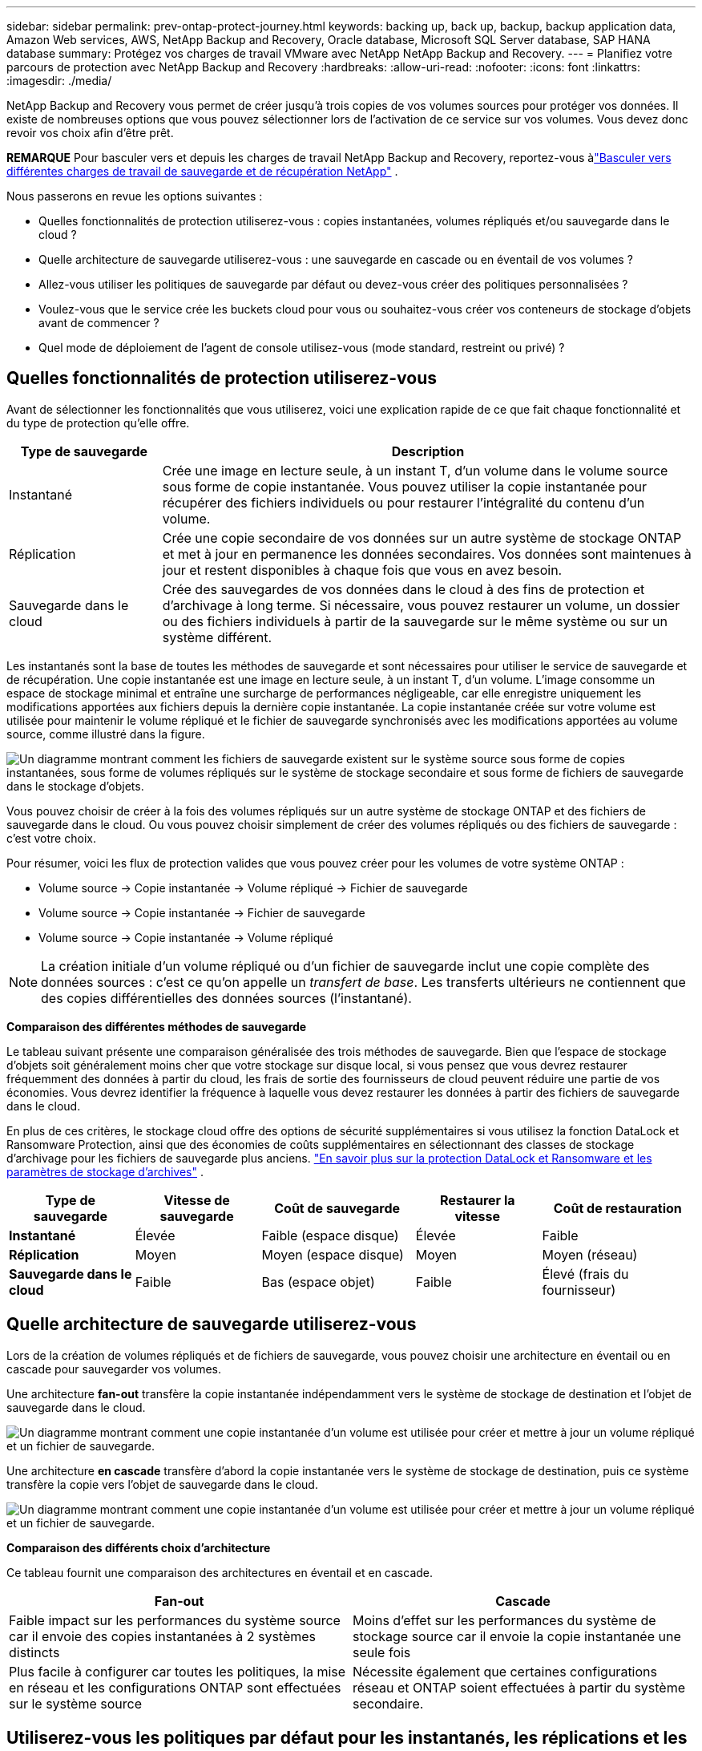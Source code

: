 ---
sidebar: sidebar 
permalink: prev-ontap-protect-journey.html 
keywords: backing up, back up, backup, backup application data, Amazon Web services, AWS, NetApp Backup and Recovery, Oracle database, Microsoft SQL Server database, SAP HANA database 
summary: Protégez vos charges de travail VMware avec NetApp NetApp Backup and Recovery. 
---
= Planifiez votre parcours de protection avec NetApp Backup and Recovery
:hardbreaks:
:allow-uri-read: 
:nofooter: 
:icons: font
:linkattrs: 
:imagesdir: ./media/


[role="lead"]
NetApp Backup and Recovery vous permet de créer jusqu'à trois copies de vos volumes sources pour protéger vos données.  Il existe de nombreuses options que vous pouvez sélectionner lors de l'activation de ce service sur vos volumes. Vous devez donc revoir vos choix afin d'être prêt.

[]
====
*REMARQUE* Pour basculer vers et depuis les charges de travail NetApp Backup and Recovery, reportez-vous àlink:br-start-switch-ui.html["Basculer vers différentes charges de travail de sauvegarde et de récupération NetApp"] .

====
Nous passerons en revue les options suivantes :

* Quelles fonctionnalités de protection utiliserez-vous : copies instantanées, volumes répliqués et/ou sauvegarde dans le cloud ?
* Quelle architecture de sauvegarde utiliserez-vous : une sauvegarde en cascade ou en éventail de vos volumes ?
* Allez-vous utiliser les politiques de sauvegarde par défaut ou devez-vous créer des politiques personnalisées ?
* Voulez-vous que le service crée les buckets cloud pour vous ou souhaitez-vous créer vos conteneurs de stockage d'objets avant de commencer ?
* Quel mode de déploiement de l'agent de console utilisez-vous (mode standard, restreint ou privé) ?




== Quelles fonctionnalités de protection utiliserez-vous

Avant de sélectionner les fonctionnalités que vous utiliserez, voici une explication rapide de ce que fait chaque fonctionnalité et du type de protection qu'elle offre.

[cols="20,70"]
|===
| Type de sauvegarde | Description 


| Instantané | Crée une image en lecture seule, à un instant T, d'un volume dans le volume source sous forme de copie instantanée.  Vous pouvez utiliser la copie instantanée pour récupérer des fichiers individuels ou pour restaurer l'intégralité du contenu d'un volume. 


| Réplication | Crée une copie secondaire de vos données sur un autre système de stockage ONTAP et met à jour en permanence les données secondaires.  Vos données sont maintenues à jour et restent disponibles à chaque fois que vous en avez besoin. 


| Sauvegarde dans le cloud | Crée des sauvegardes de vos données dans le cloud à des fins de protection et d'archivage à long terme.  Si nécessaire, vous pouvez restaurer un volume, un dossier ou des fichiers individuels à partir de la sauvegarde sur le même système ou sur un système différent. 
|===
Les instantanés sont la base de toutes les méthodes de sauvegarde et sont nécessaires pour utiliser le service de sauvegarde et de récupération.  Une copie instantanée est une image en lecture seule, à un instant T, d'un volume.  L'image consomme un espace de stockage minimal et entraîne une surcharge de performances négligeable, car elle enregistre uniquement les modifications apportées aux fichiers depuis la dernière copie instantanée.  La copie instantanée créée sur votre volume est utilisée pour maintenir le volume répliqué et le fichier de sauvegarde synchronisés avec les modifications apportées au volume source, comme illustré dans la figure.

image:diagram-321-overview.png["Un diagramme montrant comment les fichiers de sauvegarde existent sur le système source sous forme de copies instantanées, sous forme de volumes répliqués sur le système de stockage secondaire et sous forme de fichiers de sauvegarde dans le stockage d'objets."]

Vous pouvez choisir de créer à la fois des volumes répliqués sur un autre système de stockage ONTAP et des fichiers de sauvegarde dans le cloud.  Ou vous pouvez choisir simplement de créer des volumes répliqués ou des fichiers de sauvegarde : c'est votre choix.

Pour résumer, voici les flux de protection valides que vous pouvez créer pour les volumes de votre système ONTAP :

* Volume source -> Copie instantanée -> Volume répliqué -> Fichier de sauvegarde
* Volume source -> Copie instantanée -> Fichier de sauvegarde
* Volume source -> Copie instantanée -> Volume répliqué



NOTE: La création initiale d'un volume répliqué ou d'un fichier de sauvegarde inclut une copie complète des données sources : c'est ce qu'on appelle un _transfert de base_.  Les transferts ultérieurs ne contiennent que des copies différentielles des données sources (l'instantané).

*Comparaison des différentes méthodes de sauvegarde*

Le tableau suivant présente une comparaison généralisée des trois méthodes de sauvegarde.  Bien que l'espace de stockage d'objets soit généralement moins cher que votre stockage sur disque local, si vous pensez que vous devrez restaurer fréquemment des données à partir du cloud, les frais de sortie des fournisseurs de cloud peuvent réduire une partie de vos économies.  Vous devrez identifier la fréquence à laquelle vous devez restaurer les données à partir des fichiers de sauvegarde dans le cloud.

En plus de ces critères, le stockage cloud offre des options de sécurité supplémentaires si vous utilisez la fonction DataLock et Ransomware Protection, ainsi que des économies de coûts supplémentaires en sélectionnant des classes de stockage d'archivage pour les fichiers de sauvegarde plus anciens. link:prev-ontap-policy-object-options.html["En savoir plus sur la protection DataLock et Ransomware et les paramètres de stockage d'archives"] .

[cols="18,18,22,18,22"]
|===
| Type de sauvegarde | Vitesse de sauvegarde | Coût de sauvegarde | Restaurer la vitesse | Coût de restauration 


| *Instantané* | Élevée | Faible (espace disque) | Élevée | Faible 


| *Réplication* | Moyen | Moyen (espace disque) | Moyen | Moyen (réseau) 


| *Sauvegarde dans le cloud* | Faible | Bas (espace objet) | Faible | Élevé (frais du fournisseur) 
|===


== Quelle architecture de sauvegarde utiliserez-vous

Lors de la création de volumes répliqués et de fichiers de sauvegarde, vous pouvez choisir une architecture en éventail ou en cascade pour sauvegarder vos volumes.

Une architecture *fan-out* transfère la copie instantanée indépendamment vers le système de stockage de destination et l'objet de sauvegarde dans le cloud.

image:diagram-321-fanout-detailed.png["Un diagramme montrant comment une copie instantanée d'un volume est utilisée pour créer et mettre à jour un volume répliqué et un fichier de sauvegarde."]

Une architecture *en cascade* transfère d'abord la copie instantanée vers le système de stockage de destination, puis ce système transfère la copie vers l'objet de sauvegarde dans le cloud.

image:diagram-321-cascade-detailed.png["Un diagramme montrant comment une copie instantanée d'un volume est utilisée pour créer et mettre à jour un volume répliqué et un fichier de sauvegarde."]

*Comparaison des différents choix d'architecture*

Ce tableau fournit une comparaison des architectures en éventail et en cascade.

[cols="50,50"]
|===
| Fan-out | Cascade 


| Faible impact sur les performances du système source car il envoie des copies instantanées à 2 systèmes distincts | Moins d'effet sur les performances du système de stockage source car il envoie la copie instantanée une seule fois 


| Plus facile à configurer car toutes les politiques, la mise en réseau et les configurations ONTAP sont effectuées sur le système source | Nécessite également que certaines configurations réseau et ONTAP soient effectuées à partir du système secondaire. 
|===


== Utiliserez-vous les politiques par défaut pour les instantanés, les réplications et les sauvegardes ?

Vous pouvez utiliser les politiques par défaut fournies par NetApp pour créer vos sauvegardes, ou vous pouvez créer des politiques personnalisées.  Lorsque vous utilisez l'assistant d'activation pour activer le service de sauvegarde et de récupération pour vos volumes, vous pouvez sélectionner parmi les stratégies par défaut et toutes les autres stratégies déjà existantes dans le système (Cloud Volumes ONTAP ou système ONTAP sur site).  Si vous souhaitez utiliser une politique différente de celles existantes, vous pouvez créer la politique avant de démarrer ou pendant l'utilisation de l'assistant d'activation.

* La stratégie de capture instantanée par défaut crée des copies de capture instantanée horaires, quotidiennes et hebdomadaires, en conservant 6 copies de capture instantanée horaires, 2 copies de capture instantanée quotidiennes et 2 copies de capture instantanée hebdomadaires.
* La politique de réplication par défaut réplique des copies instantanées quotidiennes et hebdomadaires, en conservant 7 copies instantanées quotidiennes et 52 copies instantanées hebdomadaires.
* La politique de sauvegarde par défaut réplique des copies instantanées quotidiennes et hebdomadaires, en conservant 7 copies instantanées quotidiennes et 52 copies instantanées hebdomadaires.


Si vous créez des stratégies personnalisées pour la réplication ou la sauvegarde, les étiquettes de stratégie (par exemple, « quotidienne » ou « hebdomadaire ») doivent correspondre aux étiquettes qui existent dans vos stratégies de snapshot, sinon les volumes répliqués et les fichiers de sauvegarde ne seront pas créés.

Vous pouvez créer des stratégies de snapshot, de réplication et de sauvegarde vers des stockages d'objets dans l'interface utilisateur de NetApp Backup and Recovery.  Voir la section pourlink:prev-ontap-backup-manage.html["ajout d'une nouvelle politique de sauvegarde"] pour plus de détails.

Outre l'utilisation de NetApp Backup and Recovery pour créer des politiques personnalisées, vous pouvez utiliser System Manager ou l'interface de ligne de commande ONTAP (CLI) :

* https://docs.netapp.com/us-en/ontap/task_dp_configure_snapshot.html["Créer une stratégie de capture instantanée à l'aide de System Manager ou de l'interface de ligne de commande ONTAP"^]
* https://docs.netapp.com/us-en/ontap/task_dp_create_custom_data_protection_policies.html["Créer une politique de réplication à l'aide de System Manager ou de l'interface de ligne de commande ONTAP"^]


*Remarque :* lorsque vous utilisez le Gestionnaire système, sélectionnez *Asynchrone* comme type de politique pour les politiques de réplication, et sélectionnez *Asynchrone* et *Sauvegarder dans le cloud* pour les politiques de sauvegarde vers les objets.

Voici quelques exemples de commandes CLI ONTAP qui pourraient être utiles si vous créez des politiques personnalisées.  Notez que vous devez utiliser le vserver _admin_ (VM de stockage) comme `<vserver_name>` dans ces commandes.

[cols="30,70"]
|===
| Description de la politique | Commande 


| Politique d'instantané simple | `snapshot policy create -policy WeeklySnapshotPolicy -enabled true -schedule1 weekly -count1 10 -vserver ClusterA -snapmirror-label1 weekly` 


| Sauvegarde simple dans le cloud | `snapmirror policy create -policy <policy_name> -transfer-priority normal -vserver <vserver_name> -create-snapshot-on-source false -type vault`
`snapmirror policy add-rule -policy <policy_name> -vserver <vserver_name> -snapmirror-label <snapmirror_label> -keep` 


| Sauvegarde dans le cloud avec DataLock et protection contre les ransomwares | `snapmirror policy create -policy CloudBackupService-Enterprise -snapshot-lock-mode enterprise -vserver <vserver_name>`
`snapmirror policy add-rule -policy CloudBackupService-Enterprise -retention-period 30days` 


| Sauvegarde dans le cloud avec classe de stockage d'archivage | `snapmirror policy create -vserver <vserver_name> -policy <policy_name> -archive-after-days <days> -create-snapshot-on-source false -type vault`
`snapmirror policy add-rule -policy <policy_name> -vserver <vserver_name> -snapmirror-label <snapmirror_label> -keep` 


| Réplication simple vers un autre système de stockage | `snapmirror policy create -policy <policy_name> -type async-mirror -vserver <vserver_name>`
`snapmirror policy add-rule -policy <policy_name> -vserver <vserver_name> -snapmirror-label <snapmirror_label> -keep` 
|===

NOTE: Seules les politiques de coffre-fort peuvent être utilisées pour la sauvegarde dans les relations cloud.



== Où résident mes politiques?

Les politiques de sauvegarde résident à différents emplacements en fonction de l'architecture de sauvegarde que vous prévoyez d'utiliser : en éventail ou en cascade.  Les politiques de réplication et les politiques de sauvegarde ne sont pas conçues de la même manière, car les réplications associent deux systèmes de stockage ONTAP et la sauvegarde vers un objet utilise un fournisseur de stockage comme destination.

* Les politiques de capture instantanée résident toujours sur le système de stockage principal.
* Les politiques de réplication résident toujours sur le système de stockage secondaire.
* Les politiques de sauvegarde sur objet sont créées sur le système où réside le volume source : il s'agit du cluster principal pour les configurations en éventail et du cluster secondaire pour les configurations en cascade.


Ces différences sont présentées dans le tableau.

[cols="25,25,25,25"]
|===
| Architecture | Politique d'instantané | Politique de réplication | Politique de sauvegarde 


| *Déploiement en éventail* | Primaire | Secondaire | Primaire 


| *Cascade* | Primaire | Secondaire | Secondaire 
|===
Ainsi, si vous envisagez de créer des politiques personnalisées lors de l'utilisation de l'architecture en cascade, vous devrez créer les politiques de réplication et de sauvegarde sur les objets sur le système secondaire où les volumes répliqués seront créés.  Si vous envisagez de créer des politiques personnalisées lors de l'utilisation de l'architecture en éventail, vous devrez créer les politiques de réplication sur le système secondaire où les volumes répliqués seront créés et sauvegarder les politiques d'objet sur le système principal.

Si vous utilisez les politiques par défaut qui existent sur tous les systèmes ONTAP , alors vous êtes prêt.



== Voulez-vous créer votre propre conteneur de stockage d'objets

Lorsque vous créez des fichiers de sauvegarde dans le stockage d'objets pour un système, par défaut, le service de sauvegarde et de récupération crée le conteneur (bucket ou compte de stockage) pour les fichiers de sauvegarde dans le compte de stockage d'objets que vous avez configuré.  Le bucket AWS ou GCP est nommé « netapp-backup-<uuid> » par défaut.  Le compte de stockage Azure Blob est nommé « netappbackup<uuid> ».

Vous pouvez créer le conteneur vous-même dans le compte du fournisseur d'objets si vous souhaitez utiliser un certain préfixe ou attribuer des propriétés spéciales.  Si vous souhaitez créer votre propre conteneur, vous devez le créer avant de démarrer l'assistant d'activation.  NetApp Backup and Recovery peut utiliser n’importe quel bucket et partager des buckets.  L'assistant d'activation de sauvegarde détectera automatiquement vos conteneurs provisionnés pour le compte et les informations d'identification sélectionnés afin que vous puissiez sélectionner celui que vous souhaitez utiliser.

Vous pouvez créer le bucket à partir de la console ou de votre fournisseur de cloud.

* https://docs.netapp.com/us-en/storage-management-s3-storage/task-add-s3-bucket.html["Créer des buckets Amazon S3 à partir de la console"^]
* https://docs.netapp.com/us-en/storage-management-blob-storage/task-add-blob-storage.html["Créer des comptes de stockage Azure Blob à partir de la console"^]
* https://docs.netapp.com/us-en/storage-management-google-cloud-storage/task-add-gcp-bucket.html["Créer des buckets Google Cloud Storage à partir de la console"^]


Si vous prévoyez d'utiliser un préfixe de bucket différent de « netapp-backup-xxxxxx », vous devrez modifier les autorisations S3 pour le rôle IAM de l'agent de console.

*Paramètres de bucket avancés*

Si vous prévoyez de déplacer des fichiers de sauvegarde plus anciens vers un stockage d'archives, ou si vous prévoyez d'activer la protection DataLock et Ransomware pour verrouiller vos fichiers de sauvegarde et les analyser à la recherche d'éventuels ransomwares, vous devrez créer le conteneur avec certains paramètres de configuration :

* Le stockage d'archives sur vos propres buckets est actuellement pris en charge dans le stockage AWS S3 lorsque vous utilisez le logiciel ONTAP 9.10.1 ou une version ultérieure sur vos clusters.  Par défaut, les sauvegardes démarrent dans la classe de stockage S3 _Standard_.  Assurez-vous de créer le bucket avec les règles de cycle de vie appropriées :
+
** Déplacez les objets de l'ensemble de la portée du bucket vers S3 _Standard-IA_ après 30 jours.
** Déplacez les objets avec la balise « smc_push_to_archive: true » vers _Glacier Flexible Retrieval_ (anciennement S3 Glacier)


* La protection DataLock et Ransomware est prise en charge dans le stockage AWS lors de l’utilisation du logiciel ONTAP 9.11.1 ou supérieur sur vos clusters, et dans le stockage Azure lors de l’utilisation du logiciel ONTAP 9.12.1 ou supérieur.
+
** Pour AWS, vous devez activer le verrouillage d'objet sur le bucket à l'aide d'une période de conservation de 30 jours.
** Pour Azure, vous devez créer la classe de stockage avec prise en charge de l’immuabilité au niveau de la version.






== Quel mode de déploiement de l'agent de console utilisez-vous ?

Si vous utilisez déjà la console pour gérer votre stockage, un agent de console a déjà été installé.  Si vous prévoyez d'utiliser le même agent de console avec NetApp Backup and Recovery, vous êtes prêt.  Si vous devez utiliser un autre agent de console, vous devrez l'installer avant de démarrer votre implémentation de sauvegarde et de récupération.

La console NetApp propose plusieurs modes de déploiement qui vous permettent d'utiliser la console d'une manière qui répond à vos exigences commerciales et de sécurité.  Le _mode standard_ exploite la couche SaaS de la console pour fournir toutes les fonctionnalités, tandis que le _mode restreint_ et le _mode privé_ sont disponibles pour les organisations qui ont des restrictions de connectivité.

https://docs.netapp.com/us-en/console-setup-admin/concept-modes.html["En savoir plus sur les modes de déploiement de la console NetApp"^] .



=== Prise en charge des sites avec une connectivité Internet complète

Lorsque NetApp Backup and Recovery est utilisé sur un site doté d'une connectivité Internet complète (également appelé _mode standard_ ou _mode SaaS_), vous pouvez créer des volumes répliqués sur n'importe quel système ONTAP ou Cloud Volumes ONTAP local géré par la console, et vous pouvez créer des fichiers de sauvegarde sur le stockage d'objets dans l'un des fournisseurs de cloud pris en charge. link:concept-backup-to-cloud.html["Consultez la liste complète des destinations de sauvegarde prises en charge"] .

Pour obtenir la liste des emplacements d'agent de console valides, reportez-vous à l'une des procédures de sauvegarde suivantes pour le fournisseur de cloud où vous prévoyez de créer des fichiers de sauvegarde.  Il existe certaines restrictions selon lesquelles l'agent de console doit être installé manuellement sur une machine Linux ou déployé dans un fournisseur de cloud spécifique.

* link:prev-ontap-backup-cvo-aws.html["Sauvegarder les données Cloud Volumes ONTAP sur Amazon S3"]
* link:prev-ontap-backup-cvo-azure.html["Sauvegarder les données Cloud Volumes ONTAP sur Azure Blob"]
* link:prev-ontap-backup-cvo-gcp.html["Sauvegarder les données Cloud Volumes ONTAP sur Google Cloud"]
* link:prev-ontap-backup-onprem-aws.html["Sauvegarder les données ONTAP sur site sur Amazon S3"]
* link:prev-ontap-backup-onprem-azure.html["Sauvegarder les données ONTAP locales sur Azure Blob"]
* link:prev-ontap-backup-onprem-gcp.html["Sauvegarder les données ONTAP sur site sur Google Cloud"]
* link:prev-ontap-backup-onprem-storagegrid.html["Sauvegarder les données ONTAP sur site sur StorageGRID"]
* link:prev-ontap-backup-onprem-ontaps3.html["Sauvegarder ONTAP sur site vers ONTAP S3"]




=== Prise en charge des sites avec une connectivité Internet limitée

NetApp Backup and Recovery peut être utilisé sur un site avec une connectivité Internet limitée (également appelé _mode restreint_) pour sauvegarder les données de volume.  Dans ce cas, vous devrez déployer l’agent de console dans la région cloud de destination.

ifdef::aws[]

* Vous pouvez sauvegarder des données à partir de systèmes ONTAP sur site ou de systèmes Cloud Volumes ONTAP installés dans les régions commerciales AWS sur Amazon S3. link:prev-ontap-backup-cvo-aws.html["Sauvegarder les données Cloud Volumes ONTAP sur Amazon S3"] .


endif::aws[]

ifdef::azure[]

* Vous pouvez sauvegarder des données à partir de systèmes ONTAP locaux ou de systèmes Cloud Volumes ONTAP installés dans des régions commerciales Azure vers Azure Blob. link:prev-ontap-backup-cvo-azure.html["Sauvegarder les données Cloud Volumes ONTAP sur Azure Blob"] .


endif::azure[]



=== Prise en charge des sites sans connexion Internet

NetApp Backup and Recovery peut être utilisé sur un site sans connexion Internet (également appelé _mode privé_ ou sites _sombres_) pour sauvegarder les données de volume.  Dans ce cas, vous devrez déployer l’agent de console sur un hôte Linux sur le même site.


NOTE: Le mode privé BlueXP (interface BlueXP héritée) est généralement utilisé avec des environnements locaux qui n’ont pas de connexion Internet et avec des régions cloud sécurisées, notamment AWS Secret Cloud, AWS Top Secret Cloud et Azure IL6. NetApp continue de prendre en charge ces environnements avec l’interface BlueXP héritée. Pour la documentation du mode privé dans l'ancienne interface BlueXP , reportez-vous à la https://docs.netapp.com/us-en/console-setup-admin/media/BlueXP-Private-Mode-legacy-interface.pdf["Documentation PDF pour le mode privé BlueXP"] .

* Vous pouvez sauvegarder des données à partir de systèmes ONTAP locaux sur site vers des systèmes NetApp StorageGRID locaux. link:prev-ontap-backup-onprem-storagegrid.html["Sauvegarder les données ONTAP sur site sur StorageGRID"] .
* Vous pouvez sauvegarder des données à partir de systèmes ONTAP locaux sur site vers des systèmes ONTAP locaux sur site ou des systèmes Cloud Volumes ONTAP configurés pour le stockage d'objets S3. link:prev-ontap-backup-onprem-ontaps3.html["Sauvegarder les données ONTAP sur site sur ONTAP S3"] . ifdef::aws[]


endif::aws[]

ifdef::azure[]

endif::azure[]
